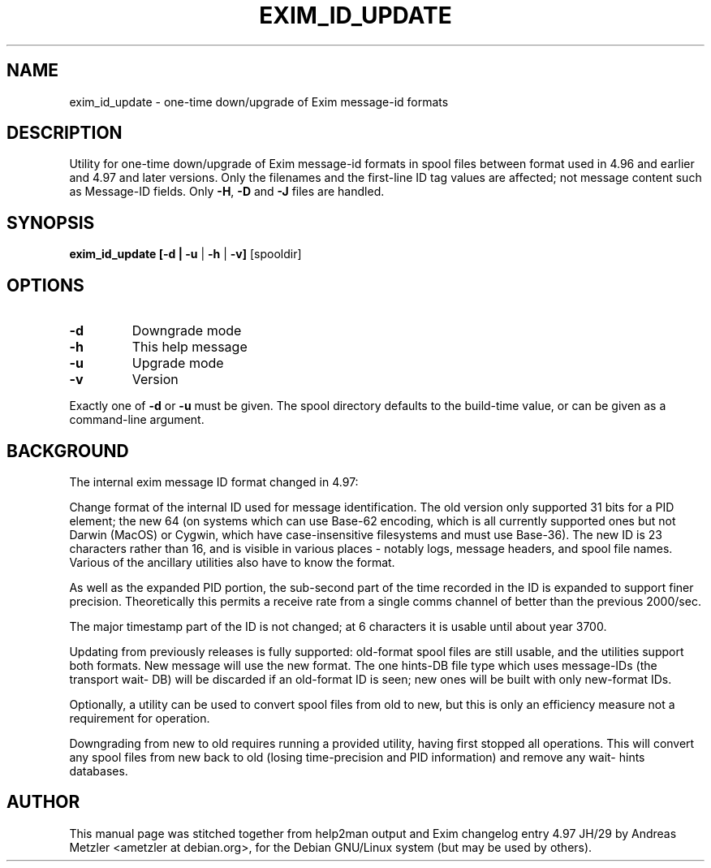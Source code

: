 .TH EXIM_ID_UPDATE "8" "September 2023" "Utility for one-time down/upgrade of Exim message-id formats"
.SH NAME
exim_id_update \- one-time down/upgrade of Exim message-id formats
.SH DESCRIPTION
Utility for one\-time down/upgrade of Exim message\-id formats
in spool files between format used in 4.96 and earlier and 4.97 and later
versions.  Only the filenames and the first\-line ID tag values
are affected; not message content such as Message\-ID fields.
Only \fB\-H\fR, \fB\-D\fR and \fB\-J\fR files are handled.

.SH SYNOPSIS
.B exim_id_update [\-d | \fB\-u\fR | \fB\-h\fR | \fB\-v]\fR [spooldir]
.SH OPTIONS
.TP
\fB\-d\fR
Downgrade mode
.TP
\fB\-h\fR
This help message
.TP
\fB\-u\fR
Upgrade mode
.TP
\fB\-v\fR
Version
.PP
Exactly one of \fB\-d\fR or \fB\-u\fR must be given.
The spool directory defaults to the build\-time value,
or can be given as a command\-line argument.
.SH BACKGROUND
The internal exim message ID format changed in 4.97:

Change format of the internal ID used for message identification. The old
version only supported 31 bits for a PID element; the new 64 (on systems
which can use Base-62 encoding, which is all currently supported ones
but not Darwin (MacOS) or Cygwin, which have case-insensitive filesystems
and must use Base-36).  The new ID is 23 characters rather than 16, and is
visible in various places - notably logs, message headers, and spool file
names.  Various of the ancillary utilities also have to know the format.

As well as the expanded PID portion, the sub-second part of the time
recorded in the ID is expanded to support finer precision.  Theoretically
this permits a receive rate from a single comms channel of better than the
previous 2000/sec.

The major timestamp part of the ID is not changed; at 6 characters it is
usable until about year 3700.

Updating from previously releases is fully supported: old-format spool
files are still usable, and the utilities support both formats.  New
message will use the new format.  The one hints-DB file type which uses
message-IDs (the transport wait- DB) will be discarded if an old-format ID
is seen; new ones will be built with only new-format IDs.

Optionally, a utility can be used to convert spool files from old to new,
but this is only an efficiency measure not a requirement for operation.

Downgrading from new to old requires running a provided utility, having
first stopped all operations.  This will convert any spool files from new
back to old (losing time-precision and PID information) and remove any
wait- hints databases.

.SH AUTHOR
This manual page was stitched together from help2man output and Exim
changelog entry 4.97 JH/29 by Andreas Metzler <ametzler at debian.org>,
for the Debian GNU/Linux system (but may be used by others).
